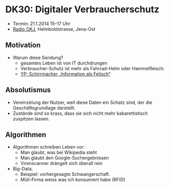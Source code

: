 * DK30: Digitaler Verbraucherschutz

  - Termin: 21.1.2014 15--17 Uhr
  - [[http://www.radio-okj.de/][Radio OKJ]], Helmboldstrasse, Jena-Ost

** Motivation
  - Warum diese Sendung?
    + gesamtes Leben ist von IT durchdrungen
    + Verbraucher-Schutz ist mehr als Fahrrad-Helm oder Hammelfleisch.
    + [[http://youtu.be/vkuiUjs6P_U][YP: Schirrmacher „Information als Fetisch“]]

** Absolutismus
  - Vereinzelung der  Nutzer, weil diese Daten ein Schatz sind, der die Geschäftsgrundlage darstellt.
  - Zustände sind so krass, dass sie sich nicht mehr kabarettistisch zuspitzen lassen.

** Algorithmen
  - Algorithmen schreiben Leben vor:
    + Man glaubt, was bei Wikipedia steht
    + Man glaubt den Google-Suchergebnissen
    + Virenscanner drängelt sich überall rein
  - Big-Data.
    + Beispiel: vorhergesagte Schwangerschaft.
    + Müll-Firma weiss was ich konsumiert habe (RFID)
